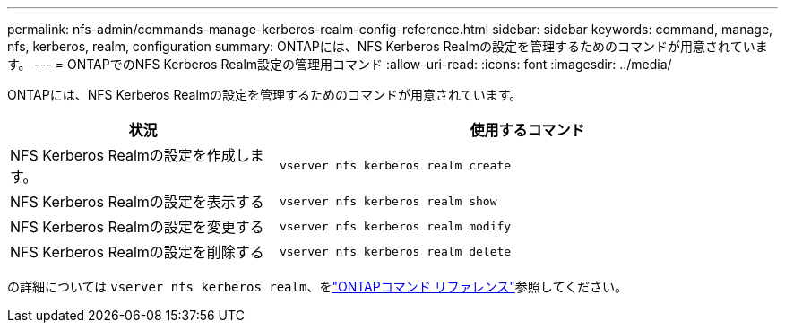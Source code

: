 ---
permalink: nfs-admin/commands-manage-kerberos-realm-config-reference.html 
sidebar: sidebar 
keywords: command, manage, nfs, kerberos, realm, configuration 
summary: ONTAPには、NFS Kerberos Realmの設定を管理するためのコマンドが用意されています。 
---
= ONTAPでのNFS Kerberos Realm設定の管理用コマンド
:allow-uri-read: 
:icons: font
:imagesdir: ../media/


[role="lead"]
ONTAPには、NFS Kerberos Realmの設定を管理するためのコマンドが用意されています。

[cols="35,65"]
|===
| 状況 | 使用するコマンド 


 a| 
NFS Kerberos Realmの設定を作成します。
 a| 
`vserver nfs kerberos realm create`



 a| 
NFS Kerberos Realmの設定を表示する
 a| 
`vserver nfs kerberos realm show`



 a| 
NFS Kerberos Realmの設定を変更する
 a| 
`vserver nfs kerberos realm modify`



 a| 
NFS Kerberos Realmの設定を削除する
 a| 
`vserver nfs kerberos realm delete`

|===
の詳細については `vserver nfs kerberos realm`、をlink:https://docs.netapp.com/us-en/ontap-cli/search.html?q=vserver+nfs+kerberos+realm["ONTAPコマンド リファレンス"^]参照してください。
